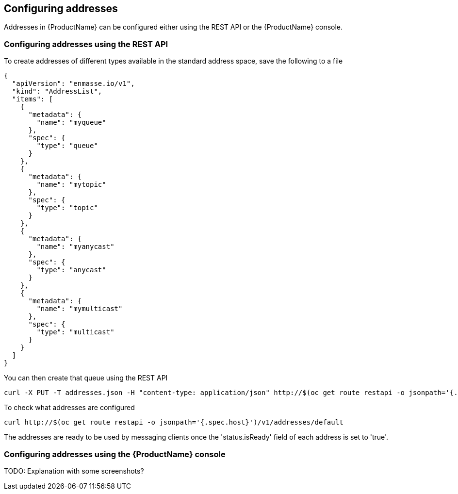 [[configuring-addresses]]

== Configuring addresses

Addresses in {ProductName} can be configured either using the REST API or the {ProductName} console.

=== Configuring addresses using the REST API

To create addresses of different types available in the standard address space, save the following to a file

[source,options="nowrap"]
----
{
  "apiVersion": "enmasse.io/v1",
  "kind": "AddressList",
  "items": [
    {
      "metadata": {
        "name": "myqueue"
      },
      "spec": {
        "type": "queue"
      }
    },
    {
      "metadata": {
        "name": "mytopic"
      },
      "spec": {
        "type": "topic"
      }
    },
    {
      "metadata": {
        "name": "myanycast"
      },
      "spec": {
        "type": "anycast"
      }
    },
    {
      "metadata": {
        "name": "mymulticast"
      },
      "spec": {
        "type": "multicast"
      }
    }
  ]
}
----

You can then create that queue using the REST API
[source,options="nowrap"]
----
curl -X PUT -T addresses.json -H "content-type: application/json" http://$(oc get route restapi -o jsonpath='{.spec.host}')/v1/addresses/default
----

To check what addresses are configured
[source,options="nowrap"]
----
curl http://$(oc get route restapi -o jsonpath='{.spec.host}')/v1/addresses/default
----

The addresses are ready to be used by messaging clients once the 'status.isReady' field of each
address is set to 'true'. 

=== Configuring addresses using the {ProductName} console

TODO: Explanation with some screenshots?
